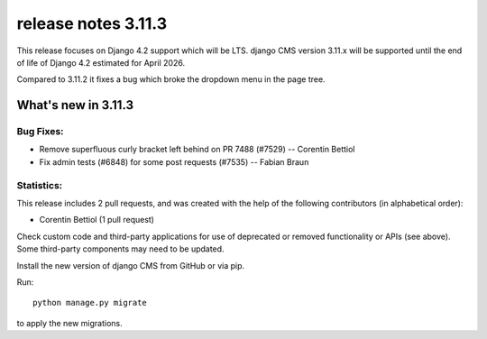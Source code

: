 .. _upgrade-to-3.11.3:

######################
 release notes 3.11.3
######################

This release focuses on Django 4.2 support which will be LTS. django CMS version 3.11.x will be supported until the end of life of Django 4.2 estimated for April 2026.

Compared to 3.11.2 it fixes a bug which broke the dropdown menu in the page tree.

********************
What's new in 3.11.3
********************

Bug Fixes:
----------
* Remove superfluous curly bracket left behind on PR 7488 (#7529) -- Corentin Bettiol
* Fix admin tests (#6848) for some post requests (#7535) -- Fabian Braun

Statistics:
-----------

This release includes 2 pull requests, and was created with the help of the following contributors (in alphabetical order):

* Corentin Bettiol (1 pull request)

Check custom code and third-party applications for use of deprecated or removed functionality or
APIs (see above). Some third-party components may need to be updated.

Install the new version of django CMS from GitHub or via pip.

Run::

    python manage.py migrate

to apply the new migrations.

